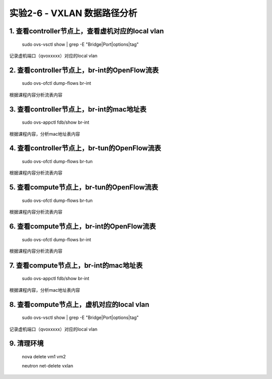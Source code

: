====================
实验2-6 - VXLAN 数据路径分析
====================

1. 查看controller节点上，查看虚机对应的local vlan
==================

    sudo ovs-vsctl show | grep -E "Bridge|Port|options|tag"
    
记录虚机端口（qvoxxxxx）对应的local vlan

2. 查看controller节点上，br-int的OpenFlow流表
==============

    sudo ovs-ofctl dump-flows br-int
    
根据课程内容分析流表内容

3. 查看controller节点上，br-int的mac地址表
==========

    sudo ovs-appctl fdb/show br-int

根据课程内容，分析mac地址表内容
    
4. 查看controller节点上，br-tun的OpenFlow流表
==========

    sudo ovs-ofctl dump-flows br-tun
    
根据课程内容分析流表内容
    
5. 查看compute节点上，br-tun的OpenFlow流表
=========

    sudo ovs-ofctl dump-flows br-tun
    
根据课程内容分析流表内容
    
6. 查看compute节点上，br-int的OpenFlow流表
========

    sudo ovs-ofctl dump-flows br-int
        
根据课程内容分析流表内容
    
7. 查看compute节点上，br-int的mac地址表
========

    sudo ovs-appctl fdb/show br-int
    
根据课程内容，分析mac地址表内容
    
8. 查看compute节点上，虚机对应的local vlan
===========

    sudo ovs-vsctl show | grep -E "Bridge|Port|options|tag"

记录虚机端口（qvoxxxxx）对应的local vlan

9. 清理环境
=====

    nova delete vm1 vm2
    
    neutron net-delete vxlan
    
